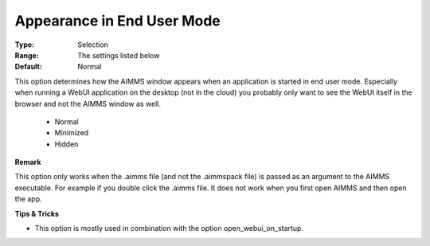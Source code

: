 

.. _option-AIMMS-appearance_in_enduser_mode:


Appearance in End User Mode
===========================



:Type:	Selection	
:Range:	The settings listed below	
:Default:	Normal	


This option determines how the AIMMS window appears when an application is started in end user mode. Especially when running a WebUI application on the desktop (not in the cloud)
you probably only want to see the WebUI itself in the browser and not the AIMMS window as well.

    *	Normal
    *	Minimized
    *	Hidden


**Remark**

This option only works when the .aimms file (and not the .aimmspack file) is passed as an argument to the AIMMS executable.  For example if you double click the .aimms file. It does not work when you first open AIMMS and then open the app.


**Tips & Tricks** 

*	This option is mostly used in combination with the option open_webui_on_startup.



